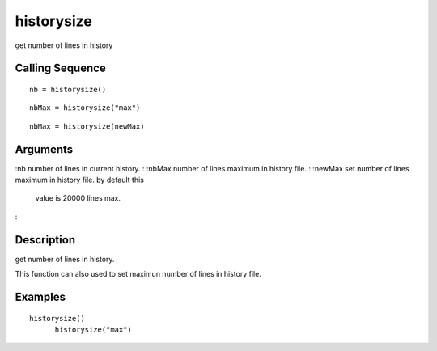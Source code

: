 


historysize
===========

get number of lines in history



Calling Sequence
~~~~~~~~~~~~~~~~


::

    nb = historysize()



::

    nbMax = historysize("max")



::

    nbMax = historysize(newMax)




Arguments
~~~~~~~~~

:nb number of lines in current history.
: :nbMax number of lines maximum in history file.
: :newMax set number of lines maximum in history file. by default this
  value is 20000 lines max.
:



Description
~~~~~~~~~~~

get number of lines in history.

This function can also used to set maximun number of lines in history
file.



Examples
~~~~~~~~


::

    historysize()
          historysize("max")




